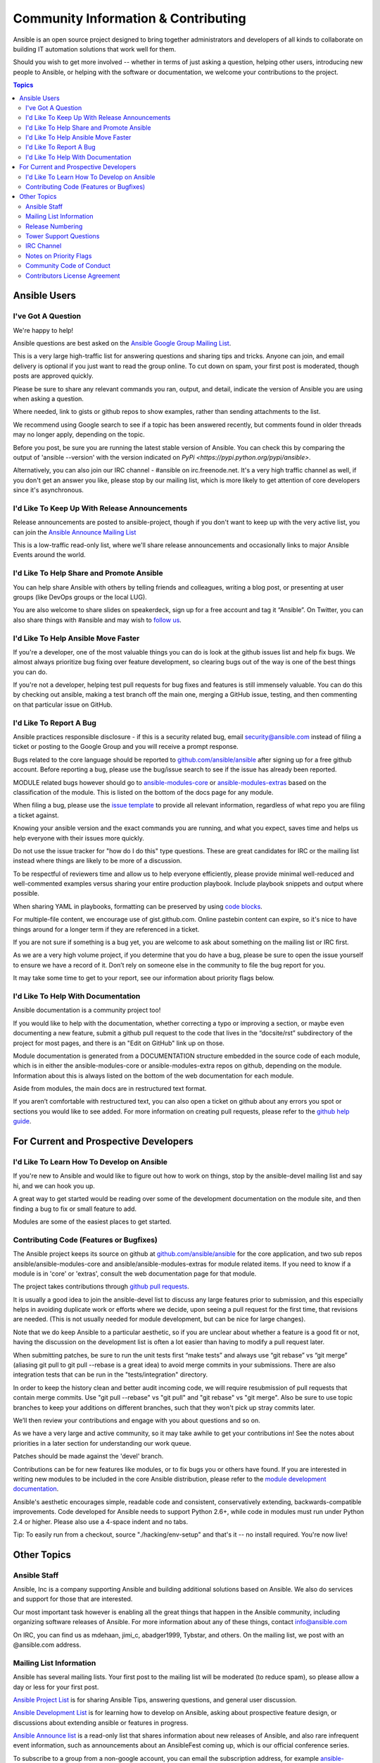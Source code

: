 Community Information & Contributing
````````````````````````````````````

Ansible is an open source project designed to bring together administrators and developers of all kinds to collaborate on building
IT automation solutions that work well for them.   

Should you wish to get more involved -- whether in terms of just asking a question, helping other users, introducing new people to Ansible, or helping with the software or documentation, we welcome your contributions to the project.

.. contents:: Topics

Ansible Users
=============

I've Got A Question
-------------------

We're happy to help!

Ansible questions are best asked on the `Ansible Google Group Mailing List <http://groups.google.com/group/ansible-project>`_.  

This is a very large high-traffic list for answering questions and sharing tips
and tricks. Anyone can join, and email delivery is optional if you just want to read the group online.  To cut down on spam, your first post is moderated, though posts are approved quickly.

Please be sure to share any relevant commands you ran, output, and detail, indicate the version of Ansible you are using when asking a question.

Where needed, link to gists or github repos to show examples, rather than sending attachments to the list.

We recommend using Google search to see if a topic has been answered recently, but comments found in older threads may no longer apply, depending on the topic.

Before you post, be sure you are running the latest stable version of Ansible.  You can check this by comparing the output of 'ansible --version' with the version indicated on `PyPi <https://pypi.python.org/pypi/ansible>`.

Alternatively, you can also join our IRC channel - #ansible on irc.freenode.net.  It's a very high traffic channel as well, if you don't get an answer you like, please stop by our mailing list, which is more likely
to get attention of core developers since it's asynchronous.

I'd Like To Keep Up With Release Announcements
----------------------------------------------

Release announcements are posted to ansible-project, though if you don't want to keep up with the very active list, you can join the `Ansible Announce Mailing List <http://groups.google.com/group/ansible-announce>`_

This is a low-traffic read-only list, where we'll share release announcements and occasionally links to major Ansible Events around the world.

I'd Like To Help Share and Promote Ansible
------------------------------------------

You can help share Ansible with others by telling friends and colleagues, writing a blog post, 
or presenting at user groups (like DevOps groups or the local LUG).  

You are also welcome to share slides on speakerdeck, sign up for a free account and tag it “Ansible”. On Twitter, 
you can also share things with #ansible and may wish to `follow us <https://twitter.com/ansible>`_.

I'd Like To Help Ansible Move Faster
------------------------------------

If you're a developer, one of the most valuable things you can do is look at the github issues list and help fix bugs.  We almost always prioritize bug fixing over
feature development, so clearing bugs out of the way is one of the best things you can do.

If you're not a developer, helping test pull requests for bug fixes and features is still immensely valuable.  You can do this by checking out ansible, making a test
branch off the main one, merging a GitHub issue, testing, and then commenting on that particular issue on GitHub.

I'd Like To Report A Bug
------------------------------------

Ansible practices responsible disclosure - if this is a security related bug, email `security@ansible.com <mailto:security@ansible.com>`_ instead of filing a ticket or posting to the Google Group and you will receive a prompt response.

Bugs related to the core language should be reported to `github.com/ansible/ansible <http://github.com/ansible/ansible>`_ after 
signing up for a free github account.  Before reporting a bug, please use the bug/issue search 
to see if the issue has already been reported.  

MODULE related bugs however should go to `ansible-modules-core <github.com/ansible/ansible-modules-core>`_ or `ansible-modules-extras <github.com/ansible/ansible-modules-extras>`_ based on the classification of the module.  This is listed on the bottom of the docs page for any module.

When filing a bug, please use the `issue template <https://raw2.github.com/ansible/ansible/devel/ISSUE_TEMPLATE.md>`_ to provide all relevant information, regardless of what repo you are filing a ticket against.

Knowing your ansible version and the exact commands you are running, and what you expect, saves time and helps us help everyone with their issues
more quickly.

Do not use the issue tracker for "how do I do this" type questions.  These are great candidates
for IRC or the mailing list instead where things are likely to be more of a discussion.

To be respectful of reviewers time and allow us to help everyone efficiently, please 
provide minimal well-reduced and well-commented examples versus sharing your entire production
playbook.  Include playbook snippets and output where possible.  

When sharing YAML in playbooks, formatting can be preserved by using `code blocks <https://help.github.com/articles/github-flavored-markdown#fenced-code-blocks>`_.

For multiple-file content, we encourage use of gist.github.com.  Online pastebin content can expire, so it's nice to have things around for a longer term if they
are referenced in a ticket.

If you are not sure if something is a bug yet, you are welcome to ask about something on 
the mailing list or IRC first.  

As we are a very high volume project, if you determine that 
you do have a bug, please be sure to open the issue yourself to ensure we have a record of
it. Don’t rely on someone else in the community to file the bug report for you.

It may take some time to get to your report, see our information about priority flags below.

I'd Like To Help With Documentation
-----------------------------------

Ansible documentation is a community project too!  

If you would like to help with the 
documentation, whether correcting a typo or improving a section, or maybe even 
documenting a new feature, submit a github pull request to  the code that
lives in the “docsite/rst” subdirectory of the project for most pages, and there is an "Edit on GitHub"
link up on those.

Module documentation is generated from a DOCUMENTATION structure embedded in the source code of each module, which is in either the ansible-modules-core or ansible-modules-extra repos on github, depending on the module.  Information about this is always listed on the bottom of the web documentation for each module.

Aside from modules, the main docs are in restructured text
format.  

If you aren’t comfortable with restructured text, you can also open a ticket on 
github about any errors you spot or sections you would like to see added. For more information
on creating pull requests, please refer to the
`github help guide <https://help.github.com/articles/using-pull-requests>`_.

For Current and Prospective Developers
=======================================

I'd Like To Learn How To Develop on Ansible
-------------------------------------------

If you're new to Ansible and would like to figure out how to work on things, stop by the ansible-devel mailing list
and say hi, and we can hook you up.

A great way to get started would be reading over some of the development documentation on the module site, and then
finding a bug to fix or small feature to add.

Modules are some of the easiest places to get started.

Contributing Code (Features or Bugfixes)
----------------------------------------

The Ansible project keeps its source on github at 
`github.com/ansible/ansible <http://github.com/ansible/ansible>`_ for the core application, and two sub repos ansible/ansible-modules-core and ansible/ansible-modules-extras for module related items.   If you need to know if a module is in 'core' or 'extras', consult the web documentation page for that module.

The project takes contributions through
`github pull requests <https://help.github.com/articles/using-pull-requests>`_.

It is usually a good idea to join the ansible-devel list to discuss any large features prior to submission, and this especially helps in avoiding duplicate work or efforts where we decide, upon seeing a pull request for the first time, that revisions are needed.  (This is not usually needed for module development, but can be nice for large changes).

Note that we do keep Ansible to a particular aesthetic, so if you are unclear about whether a feature
is a good fit or not, having the discussion on the development list is often a lot easier than having
to modify a pull request later.

When submitting patches, be sure to run the unit tests first “make tests” and always use 
“git rebase” vs “git merge” (aliasing git pull to git pull --rebase is a great idea) to 
avoid merge commits in your submissions.  There are also integration tests that can be run in the "tests/integration" directory.  

In order to keep the history clean and better audit incoming code, we will require resubmission of pull requests that contain merge commits.  Use "git pull --rebase" vs "git pull" and "git rebase" vs "git merge". Also be sure to use topic branches to keep your additions on different branches, such that they won't pick up stray commits later.

We’ll then review your contributions and engage with you about questions and  so on.  

As we have a very large and active community, so it may take awhile to get your contributions 
in!  See the notes about priorities in a later section for understanding our work queue.

Patches should be made against the 'devel' branch.

Contributions can be for new features like modules, or to fix bugs you or others have found. If you 
are interested in writing new modules to be included in the core Ansible distribution, please refer 
to the `module development documentation <http://docs.ansible.com/developing_modules.html>`_.

Ansible's aesthetic encourages simple, readable code and consistent, conservatively extending, 
backwards-compatible improvements.  Code developed for Ansible needs to support Python 2.6+, 
while code in modules must run under Python 2.4 or higher.  Please also use a 4-space indent
and no tabs.

Tip: To easily run from a checkout, source "./hacking/env-setup" and that's it -- no install
required.  You're now live!

Other Topics
============

Ansible Staff
-------------

Ansible, Inc is a company supporting Ansible and building additional solutions based on 
Ansible.  We also do services and support for those that are interested.   

Our most 
important task however is enabling all the great things that happen in the Ansible 
community, including organizing software releases of Ansible.  For more information about
any of these things, contact info@ansible.com

On IRC, you can find us as mdehaan, jimi_c, abadger1999, Tybstar, and others.   On the mailing list, 
we post with an @ansible.com address.

Mailing List Information
------------------------

Ansible has several mailing lists.  Your first post to the mailing list will be 
moderated (to reduce spam), so please allow a day or less for your first post.

`Ansible Project List <https://groups.google.com/forum/#!forum/ansible-project>`_ is for sharing Ansible Tips, answering questions, and general user discussion.

`Ansible Development List <https://groups.google.com/forum/#!forum/ansible-devel>`_ is for learning how to develop on Ansible, asking about prospective feature design, or discussions
about extending ansible or features in progress.

`Ansible Announce list <https://groups.google.com/forum/#!forum/ansible-announce>`_ is a read-only list that shares information about new releases of Ansible, and also rare infrequent
event information, such as announcements about an AnsibleFest coming up, which is our official conference series.

To subscribe to a group from a non-google account, you can email the subscription address, for 
example ansible-devel+subscribe@googlegroups.com.

Release Numbering
-----------------

Releases ending in ".0" are major releases and this is where all new features land.  Releases ending
in another integer, like "0.X.1" and "0.X.2" are dot releases, and these are only going to contain
bugfixes.  

Typically we don't do dot releases for minor bugfixes (reserving these for larger items), 
but may occasionally decide to cut dot releases containing a large number of smaller fixes if it's still a fairly long time before
the next release comes out.

Releases are also given code names based on Van Halen songs, that no one really uses.

Tower Support Questions
-----------------------

Ansible `Tower <http://ansible.com/tower>`_ is a UI, Server, and REST endpoint for Ansible, produced by Ansible, Inc.  

If you have a question about tower, email `support@ansible.com <mailto:support@ansible.com>`_ rather than using the IRC
channel or the general project mailing list.

IRC Channel
-----------

Ansible has an IRC channel #ansible on irc.freenode.net.  

Notes on Priority Flags
-----------------------

Ansible was one of the top 5 projects with the most OSS contributors on GitHub in 2013, and has over 800 contributors
to the project to date, not to mention a very large user community that has downloaded the application well over a million
times.

As a result, we have a LOT of incoming activity to process.

In the interest of transparency, we're telling you how we sort incoming requests.

In our bug tracker you'll notice some labels - P1, P2, P3, P4, and P5.  These are our internal
priority orders that we use to sort tickets.  

With some exceptions for easy merges (like documentation typos for instance), 
we're going to spend most of our time working on P1 and P2 items first, including pull requests.  
These usually relate to important bugs or features affecting large segments of the userbase.  So if you see something categorized
"P3 or P4", and it's not appearing to get a lot of immediate attention, this is why.

These labels don't really have definition - they are a simple ordering.  However something
affecting a major module (yum, apt, etc) is likely to be prioritized higher than a module
affecting a smaller number of users.

Since we place a strong emphasis on testing and code review, it may take a few months for a minor feature to get merged.

Don't worry though -- we'll also take periodic sweeps through the lower priority queues and give
them some attention as well, particularly in the area of new module changes.  So it doesn't necessarily
mean that we'll be exhausting all of the higher-priority queues before getting to your ticket.

Every bit of effort helps - if you're wishing to expedite the inclusion of a P3 feature pull request for instance, the best thing you can do
is help close P2 bug reports.

Community Code of Conduct
-------------------------

Ansible’s community welcomes users of all types, backgrounds, and skill levels. Please 
treat others as you expect to be treated, keep discussions positive, and avoid discrimination of all kinds, profanity, allegations of Cthulhu worship, or engaging in controversial debates (except vi vs emacs is cool).  

The same expectations apply to community events as they do to online interactions.

Posts to mailing lists  should remain focused around Ansible and IT automation.   Abuse of these community guidelines will not be tolerated and may result in banning from community resources.


Contributors License Agreement
------------------------------

By contributing you agree that these contributions are your own (or approved by your employer) 
and you grant a full, complete, irrevocable
copyright license to all users and developers of the project, present and future, pursuant 
to the license of the project.

